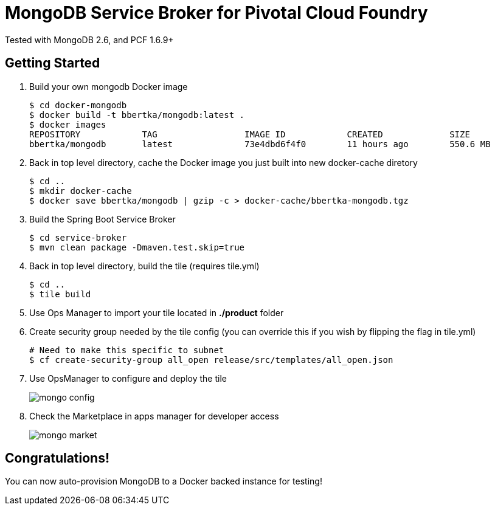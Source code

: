 = MongoDB Service Broker for Pivotal Cloud Foundry 
Tested with MongoDB 2.6, and PCF 1.6.9+

== Getting Started
. Build your own mongodb Docker image
+
----
$ cd docker-mongodb
$ docker build -t bbertka/mongodb:latest .
$ docker images
REPOSITORY            TAG                 IMAGE ID            CREATED             SIZE
bbertka/mongodb       latest              73e4dbd6f4f0        11 hours ago        550.6 MB
----

. Back in top level directory, cache the Docker image you just built into new docker-cache diretory
+
----
$ cd ..
$ mkdir docker-cache
$ docker save bbertka/mongodb | gzip -c > docker-cache/bbertka-mongodb.tgz
----

. Build the Spring Boot Service Broker 
+
----
$ cd service-broker
$ mvn clean package -Dmaven.test.skip=true
----

. Back in top level directory, build the tile (requires tile.yml)
+
----
$ cd ..
$ tile build
----

. Use Ops Manager to import your tile located in *./product* folder

. Create security group needed by the tile config (you can override this if you wish by flipping the flag in tile.yml)
+
----
# Need to make this specific to subnet
$ cf create-security-group all_open release/src/templates/all_open.json
----

. Use OpsManager to configure and deploy the tile
+
image:docs/mongo_config.png[]

. Check the Marketplace in apps manager for developer access
+
image:docs/mongo_market.png[]

== Congratulations!

You can now auto-provision MongoDB to a Docker backed instance for testing!

